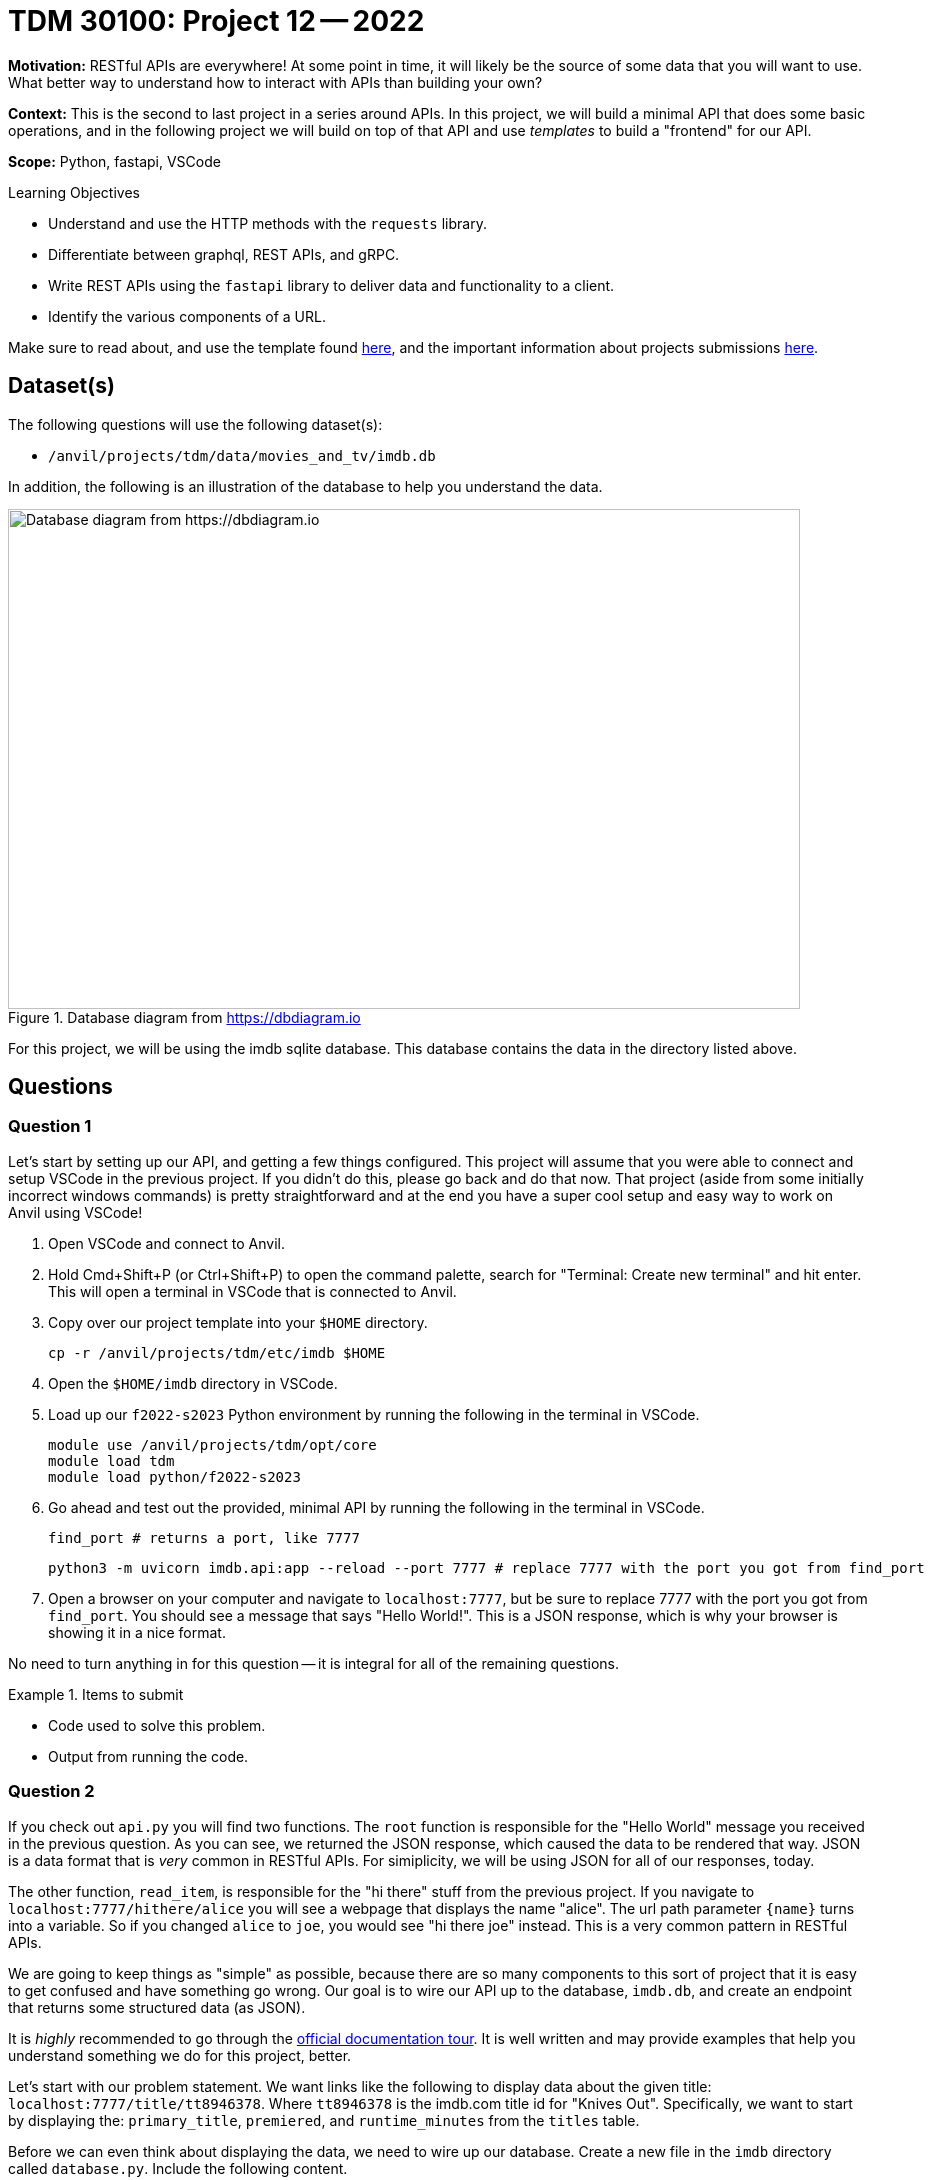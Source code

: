 = TDM 30100: Project 12 -- 2022

**Motivation:** RESTful APIs are everywhere! At some point in time, it will likely be the source of some data that you will want to use. What better way to understand how to interact with APIs than building your own?

**Context:** This is the second to last project in a series around APIs. In this project, we will build a minimal API that does some basic operations, and in the following project we will build on top of that API and use _templates_ to build a "frontend" for our API.

**Scope:** Python, fastapi, VSCode

.Learning Objectives
****
- Understand and use the HTTP methods with the `requests` library.
- Differentiate between graphql, REST APIs, and gRPC.
- Write REST APIs using the `fastapi` library to deliver data and functionality to a client.
- Identify the various components of a URL. 
****

Make sure to read about, and use the template found xref:templates.adoc[here], and the important information about projects submissions xref:submissions.adoc[here].

== Dataset(s)

The following questions will use the following dataset(s):

- `/anvil/projects/tdm/data/movies_and_tv/imdb.db`

In addition, the following is an illustration of the database to help you understand the data.

image::figure14.webp[Database diagram from https://dbdiagram.io, width=792, height=500, loading=lazy, title="Database diagram from https://dbdiagram.io"]

For this project, we will be using the imdb sqlite database. This database contains the data in the directory listed above.

== Questions

=== Question 1

Let's start by setting up our API, and getting a few things configured. This project will assume that you were able to connect and setup VSCode in the previous project. If you didn't do this, please go back and do that now. That project (aside from some initially incorrect windows commands) is pretty straightforward and at the end you have a super cool setup and easy way to work on Anvil using VSCode!

. Open VSCode and connect to Anvil.
. Hold Cmd+Shift+P (or Ctrl+Shift+P) to open the command palette, search for "Terminal: Create new terminal" and hit enter. This will open a terminal in VSCode that is connected to Anvil.
. Copy over our project template into your `$HOME` directory.
+
[source,bash]
----
cp -r /anvil/projects/tdm/etc/imdb $HOME
----
+
. Open the `$HOME/imdb` directory in VSCode.
. Load up our `f2022-s2023` Python environment by running the following in the terminal in VSCode.
+
[source,bash]
----
module use /anvil/projects/tdm/opt/core
module load tdm
module load python/f2022-s2023
----
+
. Go ahead and test out the provided, minimal API by running the following in the terminal in VSCode.
+
[source,bash]
----
find_port # returns a port, like 7777
----
+
[source,bash]
----
python3 -m uvicorn imdb.api:app --reload --port 7777 # replace 7777 with the port you got from find_port
----
+
. Open a browser on your computer and navigate to `localhost:7777`, but be sure to replace 7777 with the port you got from `find_port`. You should see a message that says "Hello World!". This is a JSON response, which is why your browser is showing it in a nice format.

No need to turn anything in for this question -- it is integral for all of the remaining questions.

.Items to submit
====
- Code used to solve this problem.
- Output from running the code.
====

=== Question 2

If you check out `api.py` you will find two functions. The `root` function is responsible for the "Hello World" message you received in the previous question. As you can see, we returned the JSON response, which caused the data to be rendered that way. JSON is a data format that is _very_ common in RESTful APIs. For simiplicity, we will be using JSON for all of our responses, today.

The other function, `read_item`, is responsible for the "hi there" stuff from the previous project. If you navigate to `localhost:7777/hithere/alice` you will see a webpage that displays the name "alice". The url path parameter `{name}` turns into a variable. So if you changed `alice` to `joe`, you would see "hi there joe" instead. This is a very common pattern in RESTful APIs.

We are going to keep things as "simple" as possible, because there are so many components to this sort of project that it is easy to get confused and have something go wrong. Our goal is to wire our API up to the database, `imdb.db`, and create an endpoint that returns some structured data (as JSON). 

It is _highly_ recommended to go through the https://fastapi.tiangolo.com/tutorial/[official documentation tour]. It is well written and may provide examples that help you understand something we do for this project, better.

Let's start with our problem statement. We want links like the following to display data about the given title: `localhost:7777/title/tt8946378`. Where `tt8946378` is the imdb.com title id for "Knives Out". Specifically, we want to start by displaying the: `primary_title`, `premiered`, and `runtime_minutes` from the `titles` table.

Before we can even think about displaying the data, we need to wire up our database. Create a new file in the `imdb` directory called `database.py`. Include the following content.

[source,python]
----
import os
import aiosql
import sqlite3
from dotenv import load_dotenv
from pathlib import Path

load_dotenv()

database_path = Path(os.getenv("DATABASE_PATH"))
queries = aiosql.from_path(Path(__file__).parents[0] / "queries.sql", "sqlite3")
----

We are going to use the https://nackjicholson.github.io/aiosql/[`aiosql`] package to make queries to our database. This package is extremely simple (compared to other packages) and has (in my opinion) the best separation of SQL and Python code. It is also very easy to use (compared to other packages, at least). Let's walk through the code.

. `load_dotenv()` load the environment variables from a `.env` file. Classically, the `.env` file is used to store sensitive credentials, like database passwords. In our case, our database has no password, so to demonstrate we are going to put our database path in an environment variable instead. 
+
[IMPORTANT]
====
We haven't created a `.env` file yet, let's do that now! Create a text file named `.env` in your root directory (the outer `imdb` folder) and add the following contents:

.env
----
DATABASE_PATH=/anvil/projects/tdm/data/movies_and_tv/imdb.db
----

Now, after `load_dotenv()` is called, the `os.getenv("DATABASE_PATH")` will return the path to our database, `/anvil/projects/tdm/data/movies_and_tv/imdb.db`.
====
+
. `database_path` is simply the path loaded into a variable.
. `queries` is an object that load up all of our SQL queries from a future `queries.sql` file, and allows us to easily make SQL queries from inside Python. We will give example of this later.

Thats it! We can then import the `queries` object in our other Python modules in order to make queries, cool!

No need to submit anything for this question either. The `database.py` file will be submitted at the end.

.Items to submit
====
- Code used to solve this problem.
- Output from running the code.
====

=== Question 3

Okay, we "wired" our database up, but we need to actually make a query that returns all of the information we want to display, right?

Create a new file called `queries.sql` in the inner `imdb` directory. This file will contain all of our SQL queries. The "comments" inside this file are critical for our `aiosql` package to identify the queries and load them into our `queries` object. The following is an example of a `queries.sql` file and Python code that uses it to make queries on a fake database.

.queries.sql
----
-- name: get_name_and_age
-- Get name and age of object.
SELECT name, age FROM my_table WHERE myid = :myid;
----

[source,python]
----
conn = sqlite3.connect("fake.db")
queries = aiosql.from_path("queries.sql", "sqlite3")
results = queries.get_name(conn, myid=1)
conn.close()
print(results)

# or, the following, which automatically closes the connection

queries = aiosql.from_path("queries.sql", "sqlite3")
conn = sqlite3.connect("fake.db")
with conn as c:
    results = queries.get_name(c, myid=1)

print(results)
----

.output
----
[("bob", 42), ("alice", 37)]
----

Add a query called `get_title` to your `queries.sql` file. This query should return the `primary_title`, `premiered`, and `runtime_minutes` from the `titles` table.

In your `api.py` file, add a new function that will be used to eventually return a JSON with the title information. Call this function `get_title`.

For now, just use the `queries` object to make a query to the database, and have the function return whatever the query returns. Once implemented, test it out by navigating to `localhost:7777/title/tt8946378` in your browser. You should see a (incorrectly) rendered response, with the info we wanted to display. We are getting there!

For this question, include a screenshot like the following, but for a different title.

image::figure37.webp[Example output, width=792, height=500, loading=lazy, title="Example output"]

[NOTE]
====
If you use Chrome, your screenshot may look a bit different, that is OK.
====

[TIP]
====
The `read_item` is very similar, just more complicated than our `get_title` function. You can use it as a reference.
====

.Items to submit
====
- Code used to solve this problem.
- Output from running the code.
====

=== Question 4

Okay! We were able to display our data, but it is not formatted correctly, and without any context, it is hard to say what 130 represents (runtime in minutes). Let's fix that by using the `pydantic` package to create a `Title` model. This model will be used to format our data before it is returned to the user. It is good practice to have all _responses_ be formatted using `pydantic` -- that way data is always returned in a consistent, expected format.

Read https://fastapi.tiangolo.com/tutorial/sql-databases/?h=pydantic#create-pydantic-models-schemas-for-reading-returning[this] section of the offical documentation.

Create a new file called `schemas.py` in the `imdb` directory. In this file, create a `Title` model that has all of the fields we want to display.

In your `api.py` file, update your `get_title` function to return a `Title` object instead of the raw data from the database.

[TIP]
====
To take a query result and convert it to a `pydantic` model, do the following (for example).

[source,python]
----
queries = aiosql.from_path("queries.sql", "sqlite3")
conn = sqlite3.connect("fake.db")
with conn as c:
    results = queries.get_name(c, myid=1)

results = {key: result[0][i] for i, key in enumerate(MyModel.__fields__.keys())}
my_model = MyModel(**results)
----
====

Navigate to `localhost:7777/title/tt8946378` in your browser. You should see a correctly formatted response, with the info we wanted to display. Your result should look like the following image, but for a different title.

image::figure38.webp[Example output, width=792, height=500, loading=lazy, title="Example output"]

Please submit the following things for this project.

- A `.ipynb` file with a screenshot for question 3 and 4 added.
- Your `api.py` file.
- Your `database.py` file.
- Your `queries.sql` file.
- Your `schemas.py` file.

Congratulations! You should feel accomplished! While it may not _feel_ like you did much, you wired together a database and backend API, made SQL queries from within Python, and formatted your data using `pydantic` models. That is a lot of work! Great job! Happy thanksgiving!

[IMPORTANT]
====
If you have any questions, please post in Piazza and we will do our best to help you out!
====

.Items to submit
====
- Code used to solve this problem.
- Output from running the code.
====

=== Question 5 (optional, 0 points)

Read https://fastapi.tiangolo.com/tutorial/sql-databases/?h=pydantic#__tabbed_2_3[the documentation] and update your API to include the `genres` in your response! 

.Items to submit
====
- Code used to solve this problem.
- Output from running the code.
====

[WARNING]
====
_Please_ make sure to double check that your submission is complete, and contains all of your code and output before submitting. If you are on a spotty internet connection, it is recommended to download your submission after submitting it to make sure what you _think_ you submitted, was what you _actually_ submitted.

In addition, please review our xref:projects:current-projects:submissions.adoc[submission guidelines] before submitting your project.
====